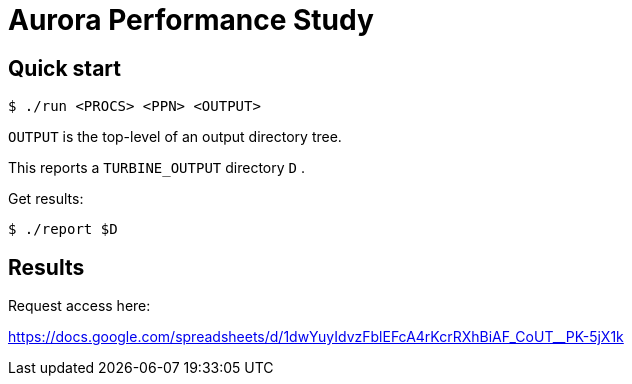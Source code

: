 
= Aurora Performance Study

== Quick start

----
$ ./run <PROCS> <PPN> <OUTPUT>
----

`OUTPUT` is the top-level of an output directory tree.

This reports a `TURBINE_OUTPUT` directory `D` .

Get results:

----
$ ./report $D
----

== Results

Request access here:

https://docs.google.com/spreadsheets/d/1dwYuyIdvzFblEFcA4rKcrRXhBiAF_CoUT__PK-5jX1k
